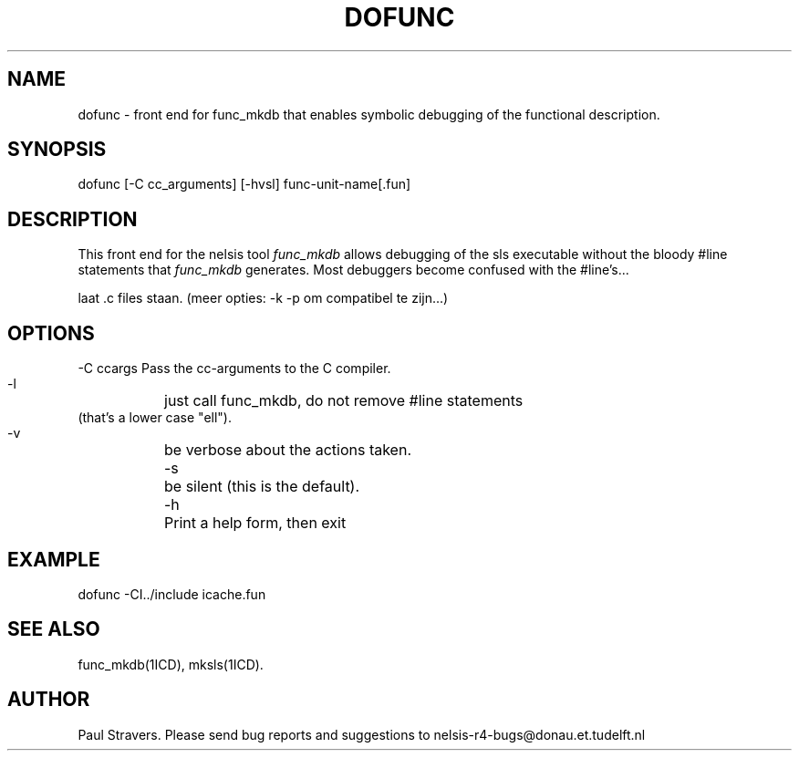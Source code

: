 \" @(#)dofunc.1 1.2 Delft University of Technology 09/11/91
.TH DOFUNC 1ICD "1/6/90"
.UC 4
.SH NAME
dofunc \- front end for func_mkdb that enables symbolic debugging of the
functional description.
.SH SYNOPSIS
dofunc [-C cc_arguments] [-hvsl] func-unit-name[.fun]
.SH DESCRIPTION
This front end for the nelsis tool \fIfunc_mkdb\fP allows debugging of the sls
executable without the bloody #line statements that \fIfunc_mkdb\fP generates.
Most debuggers become confused with the #line's...

laat .c files staan. (meer opties: -k -p om compatibel te zijn...)
.SH OPTIONS
.nf
   -C ccargs   Pass the cc-arguments to the C compiler.
   -l	       just call func_mkdb, do not remove #line statements
               (that's a lower case "ell").
   -v	       be verbose about the actions taken.
   -s	       be silent (this is the default).
   -h	       Print a help form, then exit
.SH EXAMPLE
dofunc -CI../include icache.fun
.SH SEE ALSO
func_mkdb(1ICD), mksls(1ICD).
.SH AUTHOR
Paul Stravers.  Please send bug reports and suggestions to
nelsis-r4-bugs@donau.et.tudelft.nl
